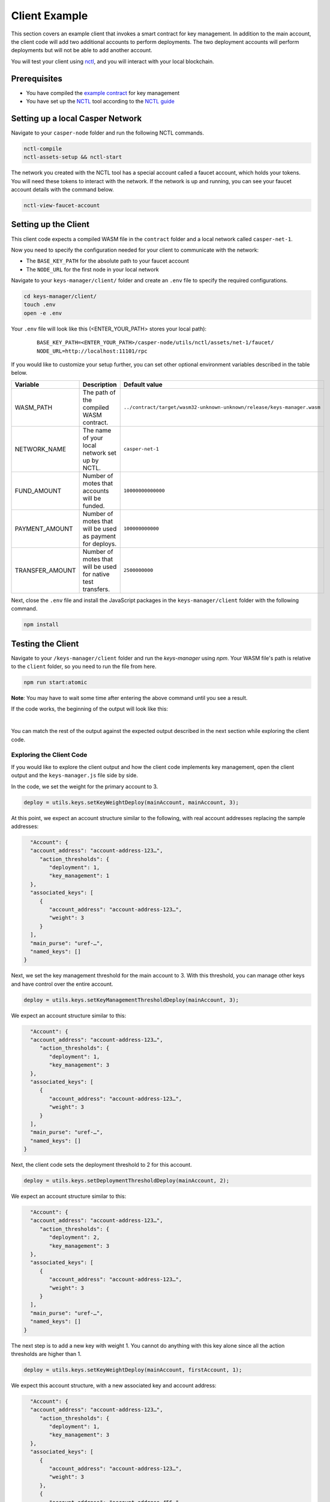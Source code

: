 Client Example
==============
This section covers an example client that invokes a smart contract for key management. In addition to the main account, the client code will add two additional accounts to perform deployments. The two deployment accounts will perform deployments but will not be able to add another account.

You will test your client using `nctl <https://github.com/casper-network/casper-node/tree/master/utils/nctl>`_, and you will interact with your local blockchain.

Prerequisites
^^^^^^^^^^^^^
* You have compiled the `example contract <https://github.com/casper-ecosystem/keys-manager>`_ for key management
* You have set up the `NCTL <https://github.com/casper-network/casper-node/tree/master/utils/nctl>`_ tool according to the `NCTL guide <https://docs.casperlabs.io/en/latest/dapp-dev-guide/setup-nctl.html>`_

Setting up a local Casper Network
^^^^^^^^^^^^^^^^^^^^^^^^^^^^^^^^^
Navigate to your ``casper-node`` folder and run the following NCTL commands.

.. code-block:: bash

	nctl-compile
	nctl-assets-setup && nctl-start

The network you created with the NCTL tool has a special account called a faucet account, which holds your tokens. You will need these tokens to interact with the network. If the network is up and running, you can see your faucet account details with the command below.

.. code-block:: bash

	nctl-view-faucet-account

Setting up the Client
^^^^^^^^^^^^^^^^^^^^^^^
This client code expects a compiled WASM file in the ``contract`` folder and a local network called ``casper-net-1``. 

Now you need to specify the configuration needed for your client to communicate with the network:

- The ``BASE_KEY_PATH`` for the absolute path to your faucet account
- The ``NODE_URL`` for the first node in your local network 

Navigate to your ``keys-manager/client/`` folder and create an ``.env`` file to specify the required configurations.

.. code-block:: bash

   cd keys-manager/client/
   touch .env
   open -e .env

Your ``.env`` file will look like this (<ENTER_YOUR_PATH> stores your local path):

   ::

      BASE_KEY_PATH=<ENTER_YOUR_PATH>/casper-node/utils/nctl/assets/net-1/faucet/
      NODE_URL=http://localhost:11101/rpc

If you would like to customize your setup further, you can set other optional environment variables described in the table below.

========================  ============================================================  =============
Variable                  Description                                                   Default value
========================  ============================================================  =============
WASM_PATH                 The path of the compiled WASM contract.                       ``../contract/target/wasm32-unknown-unknown/release/keys-manager.wasm``
NETWORK_NAME              The name of your local network set up by NCTL.                ``casper-net-1``
FUND_AMOUNT               Number of motes that accounts will be funded.                 ``10000000000000``
PAYMENT_AMOUNT            Number of motes that will be used as payment for deploys.     ``100000000000``
TRANSFER_AMOUNT           Number of motes that will be used for native test transfers.  ``2500000000``
========================  ============================================================  =============

Next, close the ``.env`` file and install the JavaScript packages in the ``keys-manager/client`` folder with the following command.

.. code-block:: bash

   npm install


Testing the Client
^^^^^^^^^^^^^^^^^^

Navigate to your ``/keys-manager/client`` folder and run the `keys-manager` using `npm`. Your WASM file's path is relative to the ``client`` folder, so you need to run the file from here.

.. code-block:: bash

   npm run start:atomic

**Note**: You may have to wait some time after entering the above command until you see a result.

If the code works, the beginning of the output will look like this: 

.. image:: ../../../assets/tutorials/multisig/output_begin.png
  :alt: An image of the beginning of the keys-manager output.
|

You can match the rest of the output against the expected output described in the next section while exploring the client code.

Exploring the Client Code
~~~~~~~~~~~~~~~~~~~~~~~~~

If you would like to explore the client output and how the client code implements key management, open the client output and the ``keys-manager.js`` file side by side.

In the code, we set the weight for the primary account to 3. 

.. code-block:: javascript

	deploy = utils.keys.setKeyWeightDeploy(mainAccount, mainAccount, 3);

At this point, we expect an account structure similar to the following, with real account addresses replacing the sample addresses:

.. code-block:: sh

   "Account": {
   "account_address": "account-address-123…",
      "action_thresholds": {
         "deployment": 1,
         "key_management": 1
   },
   "associated_keys": [
      {
         "account_address": "account-address-123…",
         "weight": 3
      }
   ],
   "main_purse": "uref-…",
   "named_keys": []
 }


Next, we set the key management threshold for the main account to 3. With this threshold, you can manage other keys and have control over the entire account.

.. code-block:: javascript

	deploy = utils.keys.setKeyManagementThresholdDeploy(mainAccount, 3);

We expect an account structure similar to this:

.. code-block:: sh

   "Account": {
   "account_address": "account-address-123…",
      "action_thresholds": {
         "deployment": 1,
         "key_management": 3
   },
   "associated_keys": [
      {
         "account_address": "account-address-123…",
         "weight": 3
      }
   ],
   "main_purse": "uref-…",
   "named_keys": []
 }

Next, the client code sets the deployment threshold to 2 for this account.

.. code-block:: javascript

	deploy = utils.keys.setDeploymentThresholdDeploy(mainAccount, 2);

We expect an account structure similar to this:

.. code-block:: sh

   "Account": {
   "account_address": "account-address-123…",
      "action_thresholds": {
         "deployment": 2,
         "key_management": 3
   },
   "associated_keys": [
      {
         "account_address": "account-address-123…",
         "weight": 3
      }
   ],
   "main_purse": "uref-…",
   "named_keys": []
 }

The next step is to add a new key with weight 1. You cannot do anything with this key alone since all the action thresholds are higher than 1.

.. code-block:: javascript

	deploy = utils.keys.setKeyWeightDeploy(mainAccount, firstAccount, 1);

We expect this account structure, with a new associated key and account address:

.. code-block:: sh

   "Account": {
   "account_address": "account-address-123…",
      "action_thresholds": {
         "deployment": 1,
         "key_management": 3
   },
   "associated_keys": [
      {
         "account_address": "account-address-123…",
         "weight": 3
      },
      {
         "account_address": "account-address-456…",
         "weight": 1
      }
   ],
   "main_purse": "uref-…",
   "named_keys": []
 }

We will add another key with weight 1. If you use this key with the second key, you can deploy, since the weights add up to 2.

.. code-block:: javascript

	deploy = utils.keys.setKeyWeightDeploy(mainAccount, secondAccount, 1);

We expect an account structure similar to the following:

.. code-block:: sh

   "Account": {
   "account_address": "account-address-123…",
      "action_thresholds": {
         "deployment": 1,
         "key_management": 3
   },
   "associated_keys": [
      {
         "account_address": "account-address-123…",
         "weight": 3
      },
      {
         "account_address": "account-address-456…",
         "weight": 1
      },
      {
         "account_address": "account-address-789…",
         "weight": 1
      }
   ],
   "main_purse": "uref-…",
   "named_keys": []
 }

Next, we will transfer tokens from the main account and perform a deployment. When the deployment accounts sign the transaction, they can transfer funds from the faucet account since their combined weight is 2, which meets the deployment threshold.

.. code-block:: javascript

	deploy = utils.transferDeploy(mainAccount, firstAccount, 1);
	await utils.sendDeploy(deploy, [firstAccount, secondAccount]);

.. image:: ../../../assets/tutorials/multisig/step_6.png
  :alt: Image showing the output of the funds transfer.

| 

If you dive into the `transferDeploy` function, you will see the transfer of funds.

.. code-block:: javascript

 function transferDeploy(fromAccount, toAccount, amount) {
    let deployParams = new DeployUtil.DeployParams(
        fromAccount.publicKey,
        networkName
    );
    let transferParams = DeployUtil.ExecutableDeployItem.newTransfer(
        amount,
        toAccount.publicKey
    );
    let payment = DeployUtil.standardPayment(100000000000);
    return DeployUtil.makeDeploy(deployParams, transferParams, payment);
 }

After the above transfer of funds, the client code removes both deployment accounts.

.. code-block:: javascript

	...
	deploy = utils.keys.setKeyWeightDeploy(mainAccount, firstAccount, 0);
	...
	deploy = utils.keys.setKeyWeightDeploy(mainAccount, secondAccount, 0);
	...

At this point, we expect the following account structure:

.. code-block:: sh

   "Account": {
   "account_address": "account-address-123…",
      "action_thresholds": {
         "deployment": 1,
         "key_management": 3
   },
   "associated_keys": [
      {
         "account_address": "account-address-123…",
         "weight": 3
      }
   ],
   "main_purse": "uref-…",
   "named_keys": []
 }

Congratulations! You have completed this tutorial.
   
You can now employ a similar strategy to set up your account using multiple keys.
    
We offer some additional examples of account management in the next section.
